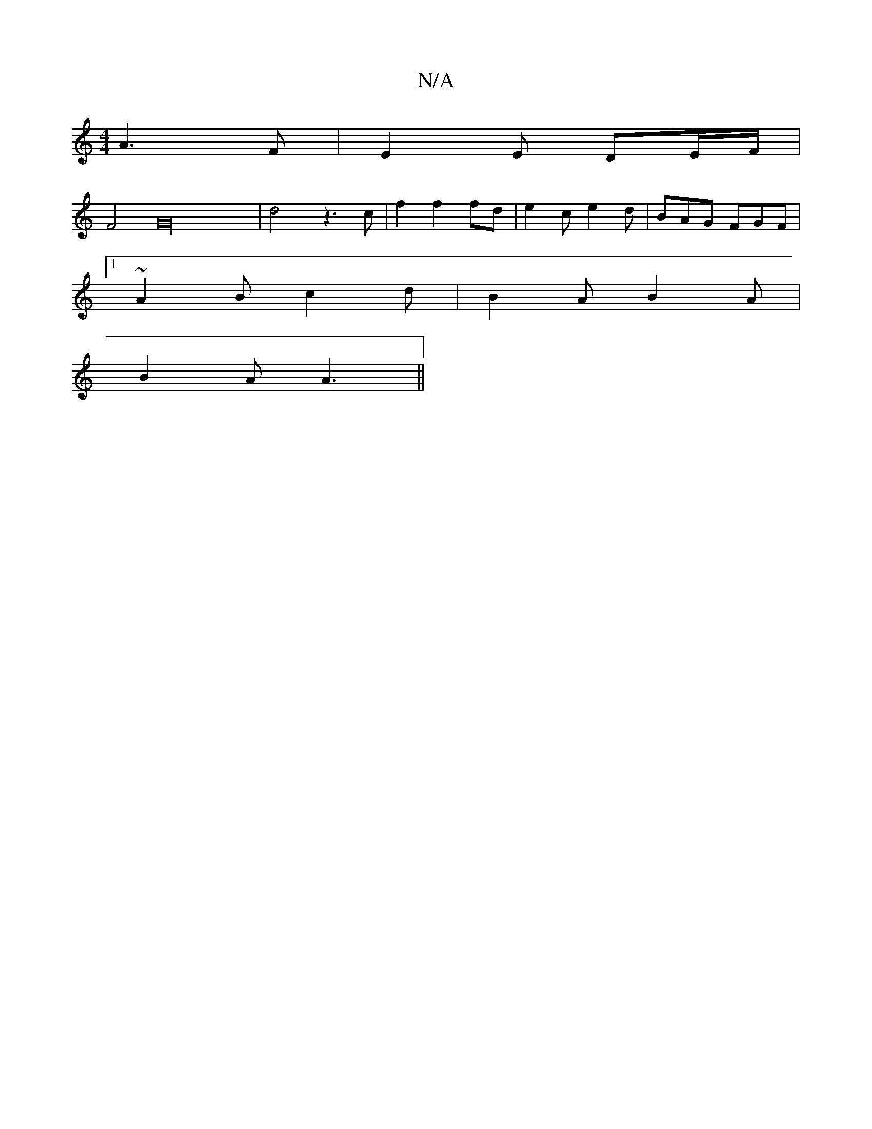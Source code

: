 X:1
T:N/A
M:4/4
R:N/A
K:Cmajor
6 A3F|E2E DE/2F/2|
F4G32|d4 z3c|f2f2f2/2d|e2 ce2d | BAG FGF |
[1 ~A2B c2d | B2A B2A|
B2A A3 ||

|: F6|E6|E4:||
D2 BE/A/B/d/e | :f2a2g a4 | g4 | a2f2eA | d2 ~B2 A2FA | B2cA AABc | a2f2 d3e :|2 DGeA A2 